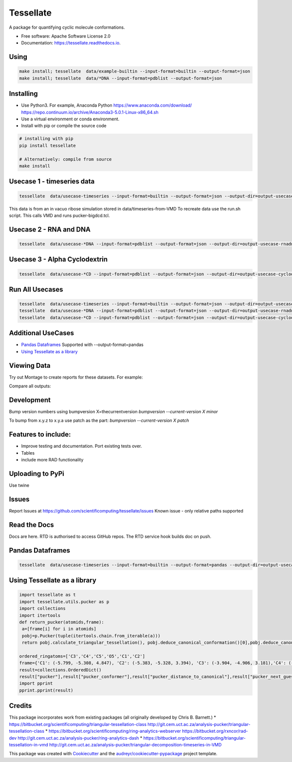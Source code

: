 ==========
Tessellate
==========


.. image:: https://img.shields.io/pypi/v/tessellate.svg
        :target: https://pypi.python.org/pypi/tessellate

.. image:: https://readthedocs.org/projects/tessellate/badge/?version=latest
        :target: https://tessellate.readthedocs.io/en/latest/?badge=latest
        :alt: Documentation Status

.. image:: https://zenodo.org/badge/DOI/10.5281/zenodo.1068656.svg
   :target: https://doi.org/10.5281/zenodo.1068656
   
A package for quantifying cyclic molecule conformations.


* Free software: Apache Software License 2.0
* Documentation: https://tessellate.readthedocs.io.

Using
-----

.. code:: bash

    make install; tessellate  data/example-builtin --input-format=builtin --output-format=json
    make install; tessellate  data/*DNA --input-format=pdblist --output-format=json

Installing
----------
- Use Python3. For example, Anaconda Python https://www.anaconda.com/download/ https://repo.continuum.io/archive/Anaconda3-5.0.1-Linux-x86_64.sh
- Use a virtual environment or conda environment.
- Install with pip or compile the source code

.. code:: bash

    # installing with pip
    pip install tessellate

    # Alternatively: compile from source
    make install


Usecase 1 - timeseries data
---------------------------

.. code:: bash

    tessellate  data/usecase-timeseries --input-format=builtin --output-format=json --output-dir=output-usecase-timeseries

This data is from an in vacuo ribose simulation stored in data/timeseries-from-VMD
To recreate data use the run.sh script. This calls VMD and runs pucker-bigdcd.tcl.

Usecase 2 - RNA and DNA
-----------------------

.. code:: bash

    tessellate  data/usecase-*DNA --input-format=pdblist --output-format=json --output-dir=output-usecase-rnadna

Usecase 3 - Alpha Cyclodextrin
------------------------------

.. code:: bash

    tessellate  data/usecase-*CD --input-format=pdblist --output-format=json --output-dir=output-usecase-cyclodextrin

Run All Usecases
----------------

.. code:: bash

    tessellate  data/usecase-timeseries --input-format=builtin --output-format=json --output-dir=output-usecase-timeseries
    tessellate  data/usecase-*DNA --input-format=pdblist --output-format=json --output-dir=output-usecase-rnadna
    tessellate  data/usecase-*CD --input-format=pdblist --output-format=json --output-dir=output-usecase-cyclodextrin

Additional UseCases
-------------------

- `Pandas Dataframes`_  Supported with --output-format=pandas
- `Using Tessellate as a library`_


Viewing Data
------------

Try out Montage to create reports for these datasets.
For example:

.. code:: bash
    USECASE_DATA=output-usecase-cyclodextrin
    multiqc $USECASE_DATA -m comp_tessellate -f  # -f to overwrite existing reports
    google-chrome multiqc_report.html

Compare all outputs:

.. code:: bash
    multiqc output* -m comp_tessellate -f  # -f to overwrite existing reports
    google-chrome multiqc_report.html


Development
-----------
Bump version numbers using bumpversion
X=thecurrentversion
`bumpversion  --current-version X minor`

To bump from x.y.z to x.y.a use patch as the part:
`bumpversion  --current-version X patch`

Features to include:
--------------------

* Improve testing and documentation. Port existing tests over. 
* Tables
* include more RAD functionality

Uploading to PyPi
-----------------
Use twine

.. code:: bash
    conda install -c conda-forge twine
    make install
    make dist
    twine upload dist/*

Issues
------
Report Issues at https://github.com/scientificomputing/tessellate/issues 
Known issue - only relative paths supported



Read the Docs
-------------
Docs are here. RTD is authorised to access GitHub repos. The RTD service hook builds doc on push.


Pandas Dataframes
-----------------
.. code:: bash

    tessellate  data/usecase-timeseries --input-format=builtin --output-format=pandas --output-dir=output-usecase-timeseries

.. code:: python 
    python
    import pandas as pd
    df = pd.read_json('output-usecase-timeseries/tessellate_report_usecase-timeseries.pandas.json')
    df.head()
    df.groupby('conformer').count()
    df.groupby(['ringsize','conformer']).count()

Using Tessellate as a library
-----------------------------

.. code-block:: python

   import tessellate as t
   import tessellate.utils.pucker as p 
   import collections
   import itertools
   def return_pucker(atomids,frame):
    a=[frame[i] for i in atomids]
    pobj=p.Pucker(tuple(itertools.chain.from_iterable(a)))
    return pobj.calculate_triangular_tessellation(), pobj.deduce_canonical_conformation()[0],pobj.deduce_canonical_conformation()[-1],pobj.deduce_canonical_conformation(nextguess=True)[0]
    
   ordered_ringatoms=['C3','C4','C5','O5','C1','C2']
   frame={'C1': (-5.799, -5.308, 4.847), 'C2': (-5.383, -5.328, 3.394), 'C3': (-3.904, -4.906, 3.181),'C4': (-3.576, -3.54, 3.944), 'C5': (-4.115, -3.556, 5.339), 'O5': (-5.551, -3.941, 5.38)}
   result=collections.OrderedDict()    
   result["pucker"],result["pucker_conformer"],result["pucker_distance_to_canonical"],result["pucker_next_guess"] = return_pucker(ordered_ringatoms, frame)
   import pprint
   pprint.pprint(result)
Credits
---------

This package incorporates work from existing packages (all originally developed by Chris B. Barnett.)
* https://bitbucket.org/scientificomputing/triangular-tessellation-class http://git.cem.uct.ac.za/analysis-pucker/triangular-tessellation-class
* https://bitbucket.org/scientificomputing/ring-analytics-webserver https://bitbucket.org/rxncor/rad-dev http://git.cem.uct.ac.za/analysis-pucker/ring-analytics-dash
* https://bitbucket.org/scientificomputing/triangular-tessellation-in-vmd http://git.cem.uct.ac.za/analysis-pucker/triangular-decomposition-timeseries-in-VMD

This package was created with Cookiecutter_ and the `audreyr/cookiecutter-pypackage`_ project template.

.. _Cookiecutter: https://github.com/audreyr/cookiecutter
.. _`audreyr/cookiecutter-pypackage`: https://github.com/audreyr/cookiecutter-pypackage

